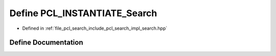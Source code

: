 .. _exhale_define_search_8hpp_1a13a3eab3b60dc229ba2581940c696326:

Define PCL_INSTANTIATE_Search
=============================

- Defined in :ref:`file_pcl_search_include_pcl_search_impl_search.hpp`


Define Documentation
--------------------


.. doxygendefine:: PCL_INSTANTIATE_Search
